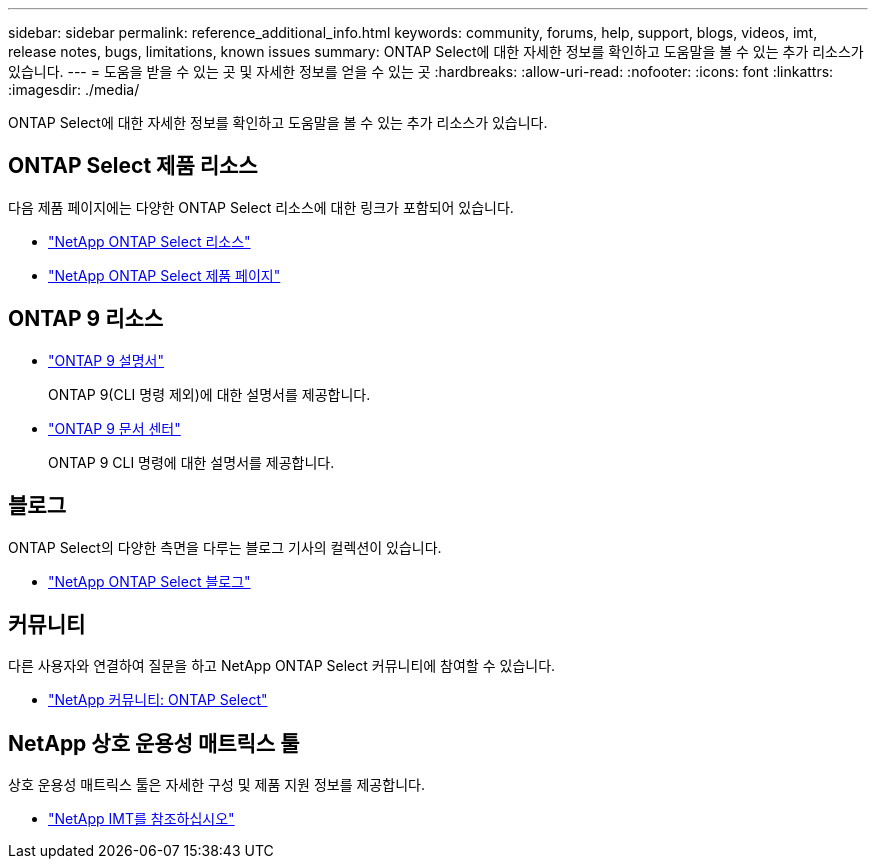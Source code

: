 ---
sidebar: sidebar 
permalink: reference_additional_info.html 
keywords: community, forums, help, support, blogs, videos, imt, release notes, bugs, limitations, known issues 
summary: ONTAP Select에 대한 자세한 정보를 확인하고 도움말을 볼 수 있는 추가 리소스가 있습니다. 
---
= 도움을 받을 수 있는 곳 및 자세한 정보를 얻을 수 있는 곳
:hardbreaks:
:allow-uri-read: 
:nofooter: 
:icons: font
:linkattrs: 
:imagesdir: ./media/


[role="lead"]
ONTAP Select에 대한 자세한 정보를 확인하고 도움말을 볼 수 있는 추가 리소스가 있습니다.



== ONTAP Select 제품 리소스

다음 제품 페이지에는 다양한 ONTAP Select 리소스에 대한 링크가 포함되어 있습니다.

* https://www.netapp.com/data-management/software-defined-storage-ontap-select/documentation["NetApp ONTAP Select 리소스"^]
* https://www.netapp.com/us/products/data-management-software/ontap-select-sds.aspx["NetApp ONTAP Select 제품 페이지"^]




== ONTAP 9 리소스

* https://docs.netapp.com/us-en/ontap/["ONTAP 9 설명서"^]
+
ONTAP 9(CLI 명령 제외)에 대한 설명서를 제공합니다.

* https://docs.netapp.com/ontap-9/index.jsp["ONTAP 9 문서 센터"^]
+
ONTAP 9 CLI 명령에 대한 설명서를 제공합니다.





== 블로그

ONTAP Select의 다양한 측면을 다루는 블로그 기사의 컬렉션이 있습니다.

* https://blog.netapp.com/tag/ontap-select/["NetApp ONTAP Select 블로그"^]




== 커뮤니티

다른 사용자와 연결하여 질문을 하고 NetApp ONTAP Select 커뮤니티에 참여할 수 있습니다.

* http://community.netapp.com/t5/forums/filteredbylabelpage/board-id/data-ontap-discussions/label-name/ontap%20select["NetApp 커뮤니티: ONTAP Select"^]




== NetApp 상호 운용성 매트릭스 툴

상호 운용성 매트릭스 툴은 자세한 구성 및 제품 지원 정보를 제공합니다.

* https://mysupport.netapp.com/matrix/["NetApp IMT를 참조하십시오"^]

